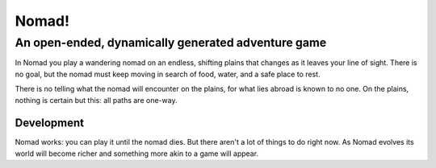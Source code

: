 Nomad!
=====
An open-ended, dynamically generated adventure game
---------------------------------------------------

In Nomad you play a wandering nomad on an endless, shifting plains that
changes as it leaves your line of sight. There is no goal, but the nomad
must keep moving in search of food, water, and a safe place to rest.

There is no telling what the nomad will encounter on the plains, for
what lies abroad is known to no one. On the plains, nothing is certain
but this: all paths are one-way.

Development
...........

Nomad works: you can play it until the nomad dies. But there aren't a
lot of things to do right now. As Nomad evolves its world will become
richer and something more akin to a game will appear.
